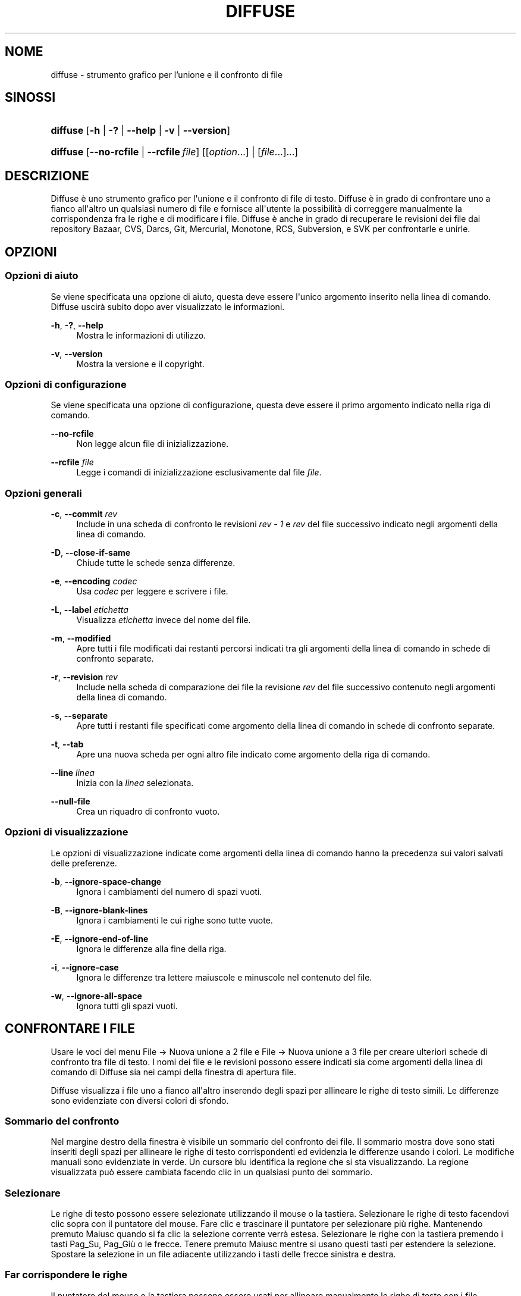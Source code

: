 '\" t
.TH "DIFFUSE" "1" "2011\-07\-13" "diffuse 0\&.4\&.5" "Manuale di Diffuse"
.ie \n(.g .ds Aq \(aq
.el       .ds Aq '
.nh
.ad l
.SH "NOME"
diffuse \- strumento grafico per l'unione e il confronto di file
.SH "SINOSSI"
.HP \w'\fBdiffuse\fR\ 'u
\fBdiffuse\fR [\fB\-h\fR | \fB\-?\fR | \fB\-\-help\fR | \fB\-v\fR | \fB\-\-version\fR]
.HP \w'\fBdiffuse\fR\ 'u
\fBdiffuse\fR [\fB\-\-no\-rcfile\fR | \fB\-\-rcfile\ \fR\fB\fIfile\fR\fR] [[\fIoption\fR...] | [\fIfile\fR...]...]
.SH "DESCRIZIONE"
.PP
Diffuse
è uno strumento grafico per l\*(Aqunione e il confronto di file di testo\&.
Diffuse
è in grado di confrontare uno a fianco all\*(Aqaltro un qualsiasi numero di file e fornisce all\*(Aqutente la possibilità di correggere manualmente la corrispondenza fra le righe e di modificare i file\&.
Diffuse
è anche in grado di recuperare le revisioni dei file dai repository Bazaar, CVS, Darcs, Git, Mercurial, Monotone, RCS, Subversion, e SVK per confrontarle e unirle\&.
.SH "OPZIONI"
.SS "Opzioni di aiuto"
.PP
Se viene specificata una opzione di aiuto, questa deve essere l\*(Aqunico argomento inserito nella linea di comando\&.
Diffuse
uscirà subito dopo aver visualizzato le informazioni\&.
.PP
\fB\-h\fR, \fB\-?\fR, \fB\-\-help\fR
.RS 4
Mostra le informazioni di utilizzo\&.
.RE
.PP
\fB\-v\fR, \fB\-\-version\fR
.RS 4
Mostra la versione e il copyright\&.
.RE
.SS "Opzioni di configurazione"
.PP
Se viene specificata una opzione di configurazione, questa deve essere il primo argomento indicato nella riga di comando\&.
.PP
\fB\-\-no\-rcfile\fR
.RS 4
Non legge alcun file di inizializzazione\&.
.RE
.PP
\fB\-\-rcfile \fR\fB\fIfile\fR\fR
.RS 4
Legge i comandi di inizializzazione esclusivamente dal file
\fIfile\fR\&.
.RE
.SS "Opzioni generali"
.PP
\fB\-c\fR, \fB\-\-commit\fR \fIrev\fR
.RS 4
Include in una scheda di confronto le revisioni
\fIrev \- 1\fR
e
\fIrev\fR
del file successivo indicato negli argomenti della linea di comando\&.
.RE
.PP
\fB\-D\fR, \fB\-\-close\-if\-same\fR
.RS 4
Chiude tutte le schede senza differenze\&.
.RE
.PP
\fB\-e\fR, \fB\-\-encoding\fR \fIcodec\fR
.RS 4
Usa
\fIcodec\fR
per leggere e scrivere i file\&.
.RE
.PP
\fB\-L\fR, \fB\-\-label\fR \fIetichetta\fR
.RS 4
Visualizza
\fIetichetta\fR
invece del nome del file\&.
.RE
.PP
\fB\-m\fR, \fB\-\-modified\fR
.RS 4
Apre tutti i file modificati dai restanti percorsi indicati tra gli argomenti della linea di comando in schede di confronto separate\&.
.RE
.PP
\fB\-r\fR, \fB\-\-revision\fR \fIrev\fR
.RS 4
Include nella scheda di comparazione dei file la revisione
\fIrev\fR
del file successivo contenuto negli argomenti della linea di comando\&.
.RE
.PP
\fB\-s\fR, \fB\-\-separate\fR
.RS 4
Apre tutti i restanti file specificati come argomento della linea di comando in schede di confronto separate\&.
.RE
.PP
\fB\-t\fR, \fB\-\-tab\fR
.RS 4
Apre una nuova scheda per ogni altro file indicato come argomento della riga di comando\&.
.RE
.PP
\fB\-\-line \fR\fB\fIlinea\fR\fR
.RS 4
Inizia con la
\fIlinea\fR
selezionata\&.
.RE
.PP
\fB\-\-null\-file\fR
.RS 4
Crea un riquadro di confronto vuoto\&.
.RE
.SS "Opzioni di visualizzazione"
.PP
Le opzioni di visualizzazione indicate come argomenti della linea di comando hanno la precedenza sui valori salvati delle preferenze\&.
.PP
\fB\-b\fR, \fB\-\-ignore\-space\-change\fR
.RS 4
Ignora i cambiamenti del numero di spazi vuoti\&.
.RE
.PP
\fB\-B\fR, \fB\-\-ignore\-blank\-lines\fR
.RS 4
Ignora i cambiamenti le cui righe sono tutte vuote\&.
.RE
.PP
\fB\-E\fR, \fB\-\-ignore\-end\-of\-line\fR
.RS 4
Ignora le differenze alla fine della riga\&.
.RE
.PP
\fB\-i\fR, \fB\-\-ignore\-case\fR
.RS 4
Ignora le differenze tra lettere maiuscole e minuscole nel contenuto del file\&.
.RE
.PP
\fB\-w\fR, \fB\-\-ignore\-all\-space\fR
.RS 4
Ignora tutti gli spazi vuoti\&.
.RE
.SH "CONFRONTARE I FILE"
.PP
Usare le voci del menu
File \(-> Nuova unione a 2 file
e
File \(-> Nuova unione a 3 file
per creare ulteriori schede di confronto tra file di testo\&. I nomi dei file e le revisioni possono essere indicati sia come argomenti della linea di comando di
Diffuse
sia nei campi della finestra di apertura file\&.
.PP
Diffuse
visualizza i file uno a fianco all\*(Aqaltro inserendo degli spazi per allineare le righe di testo simili\&. Le differenze sono evidenziate con diversi colori di sfondo\&.
.SS "Sommario del confronto"
.PP
Nel margine destro della finestra è visibile un sommario del confronto dei file\&. Il sommario mostra dove sono stati inseriti degli spazi per allineare le righe di testo corrispondenti ed evidenzia le differenze usando i colori\&. Le modifiche manuali sono evidenziate in verde\&. Un cursore blu identifica la regione che si sta visualizzando\&. La regione visualizzata può essere cambiata facendo clic in un qualsiasi punto del sommario\&.
.SS "Selezionare"
.PP
Le righe di testo possono essere selezionate utilizzando il mouse o la tastiera\&. Selezionare le righe di testo facendovi clic sopra con il puntatore del mouse\&. Fare clic e trascinare il puntatore per selezionare più righe\&. Mantenendo premuto
Maiusc
quando si fa clic la selezione corrente verrà estesa\&. Selezionare le righe con la tastiera premendo i tasti
Pag_Su,
Pag_Giù
o le
frecce\&. Tenere premuto
Maiusc
mentre si usano questi tasti per estendere la selezione\&. Spostare la selezione in un file adiacente utilizzando i tasti delle frecce sinistra e destra\&.
.SS "Far corrispondere le righe"
.PP
Il puntatore del mouse o la tastiera possono essere usati per allineare manualmente le righe di testo con i file adiacenti\&. Per allineare le righe di testo usando il puntatore del mouse, selezionare una riga di testo con il pulsante sinistro del mouse, fare clic con il tasto destro del mouse su una riga di testo del file adiacente e scegliere
Allinea con la selezione\&. Per allineare le righe di testo con la tastiera, spostare la selezione con i tasti freccia, premere la barra spaziatrice per selezionare la riga corrente di testo, spostare la selezione con i tasti freccia a una riga di testo nel file adiacente e premere di nuovo la barra spaziatrice per indicare la riga di destinazione del testo\&. Premere il tasto
Esc
in qualsiasi momento per annullare l\*(Aqoperazione\&.
.PP
Usare la voce di menu
Isola
per evitare che le righe selezionate vengano fatte corrispondere a una qualsiasi riga dei file adiacenti\&.
.SS "Modificare"
.PP
Premere il tasto
Invio
o fare doppio clic nell\*(Aqarea di testo per avviare la modalità di modifica del testo\&. Il cursore cambierà e nella barra di stato verrà visualizzato il numero della colonna in cui il cursore è posizionato\&.
.PP
Nella modalità di modifica testo, il testo può essere selezionato con il puntatore del mouse facendo clic e trascinando\&. La selezione corrente può essere estesa tenendo premuto il tasto
Maiusc
e muovendo il cursore facendo clic con il puntatore del mouse o premendo uno qualsiasi tra i
tasti freccia,
home,
fine,
Pg_Su
o
Pg_Giù\&. Le parole possono essere selezionate individualmente con un doppio clic sopra di esse con il puntatore del mouse\&. L\*(Aqintera riga può essere selezionata con un triplo clic su di essa con il puntatore del mouse\&.
.PP
Modificare il testo digitando sulla tastiera\&. Le righe modificate verranno evidenziate in verde\&. Usare le voci di menu
Annulla
e
Ripeti
per annullare e ripetere le operazioni effettuate\&.
.PP
Premere il tasto
Esc
o fare clic nell\*(Aqarea di testo di un altro file con il pulsante sinistro del mouse per abbandonare la modalità di modifica del testo\&.
.SS "Unire"
.PP
Usare i pulsanti delle differenze o le relative voci del menu per spostarsi tra i blocchi di differenze all\*(Aqinterno del file\&.
Diffuse
sposterà la selezione al gruppo di righe più vicino con differenze o modifiche\&.
.PP
Usare i pulsanti di unione o le relative voci di menu per copiare blocchi di testo nelle righe selezionate\&. Le voci di menu
Annulla
e
Ripeti
possono essere utilizzate per annullare e ripetere le operazioni effettuate in precedenza\&. Tutte le modifiche a un gruppo di righe possono essere annullate utilizzando la voce di menu
Annulla modifiche
indipendentemente dall\*(Aqordine con cui le modifiche sono state effettuate\&.
.SH "CONTROLLO DI VERSIONE"
.PP
Diffuse
è in grado di recuperare le revisioni dei file da diversi sistemi di controllo di versione attraverso la loro interfaccia da linea di comando\&. Il pacchetto di
Diffuse
compilato per Microsoft Windows è in grado di utilizzare sia Cygwin che le versioni native dei sistemi di controllo di versione supportati\&. Quando si utilizza
Diffuse
con Cygwin, assicurarsi che le preferenze di
Diffuse
relative a Cygwin descrivano correttamente il proprio sistema\&. Se la preferenza
Aggiorna i percorsi per Cygwin
esiste per un sistema di controllo di versione, deve essere abilitata per utilizzare la versione di Cygwin\&.
.PP
I sistemi di controllo di versione sono sensibili al percorso di sistema e ad altre impostazioni delle variabili di sistema\&. La preferenza
Avvia dalla Bash di una shell di login
può essere usata per impostare facilmente l\*(Aqambiente per i sistemi di controllo di versione Cygwin\&.
.SS "Visualizzare le modifiche non applicate"
.PP
L\*(Aqopzione
\fB\-m\fR
farà aprire a
Diffuse
tante schede di confronto quanti sono i file con modifiche non applicate così come riportati dal sistema di controllo di versione\&. Questo è utile per controllare tutti i cambiamenti prima di effettuare il "commit" o di risolvere i conflitti di unione\&. Se non vengono specificati dei percorsi, verrà utilizzata la cartella di lavoro corrente\&. Per esempio, visualizzare tutte le proprie modifiche non applicate con il seguente comando:
.PP

.sp
.if n \{\
.RS 4
.\}
.nf
$ \fBdiffuse \-m\fR
.fi
.if n \{\
.RE
.\}
.PP
La revisione predefinita di un file verrà usata per il confronto se viene specificato un solo file\&. Per esempio, il seguente comando visualizzerà un\*(Aqunione a due file tra la revisione predefinita del file
foo\&.C
e la copia locale dello stesso file:
.PP

.sp
.if n \{\
.RS 4
.\}
.nf
$ \fBdiffuse foo\&.C\fR
.fi
.if n \{\
.RE
.\}
.sp
.SS "Specificare le revisioni"
.PP
L\*(Aqopzione\fB\-r\fR
può essere usata per specificare esplicitamente una particolare revisione di un file\&. Può essere utilizzato un qualsiasi identificatore della revisione riconosciuto dal sistema di controllo di versione\&. Se viene specificata un\*(Aqunica revisione, il confronto verrà fatto rispetto al file locale\&. Per esempio, il seguente comando visualizzerà una unione a 2 file tra la revisione 123 del file
foo\&.C
e la copia locale dello stesso file:
.PP

.sp
.if n \{\
.RS 4
.\}
.nf
$ \fBdiffuse \-r 123 foo\&.C\fR
.fi
.if n \{\
.RE
.\}
.PP
Diverse revisioni dello stesso file possono essere confrontate specificando più opzioni
\fB\-r\fR\&. Per esempio, il seguente comando visualizzerà una unione a due file tra la revisione 123 del file
foo\&.C
e la revisione 321 dello stesso file:
.PP

.sp
.if n \{\
.RS 4
.\}
.nf
$ \fBdiffuse \-r 123 \-r 321 foo\&.C\fR
.fi
.if n \{\
.RE
.\}
.PP
I file locali possono essere combinati con file dal controllo di versione\&. Per esempio, il seguente comando visualizzerà una unione a 3 file tra la revisione MERGE_HEAD del file
foo\&.C, il file locale
foo\&.C
e la revisione HEAD dello stesso file:
.PP

.sp
.if n \{\
.RS 4
.\}
.nf
$ \fBdiffuse \-r MERGE_HEAD foo\&.C foo\&.C \-r HEAD foo\&.C\fR
.fi
.if n \{\
.RE
.\}
.PP
L\*(Aqopzione
\fB\-c\fR
può essere usata per specificare facilmente una coppia di revisioni con numerazioni successive\&. Per esempio, questo comando visualizzerà una unione a 2 file tra la revisione 1\&.2\&.2 del file
foo\&.C
e la revisione 1\&.2\&.3 dello stesso file:
.PP

.sp
.if n \{\
.RS 4
.\}
.nf
$ \fBdiffuse \-c 1\&.2\&.3 foo\&.C\fR
.fi
.if n \{\
.RE
.\}
.PP
Diffuse
non limita il numero di riquadri che possono essere usati per confrontare i file\&. Gli input a una unione Git a più direzioni possono essere visualizzati con un comando di questo tipo:
.PP

.sp
.if n \{\
.RS 4
.\}
.nf
$ \fBdiffuse \-r HEAD^1 \-r HEAD^2 \-r HEAD^3 \-r HEAD^4 \-r HEAD^5 foo\&.C\fR
.fi
.if n \{\
.RE
.\}
.sp
.SH "RISORSE"
.PP
Le risorse possono essere utilizzate per personalizzare vari parametri dell\*(Aqaspetto e del comportamento di
Diffuse\&. È possibile infatti modificare i colori utilizzati nell\*(Aqinterfaccia, personalizzare le scorciatoie da tastiera, aggiungere o sostituire regole per il riconoscimento della sintassi o modificare la mappatura tra estensione del file e regole di riconoscimento della sintassi\&.
.PP
Quando
Diffuse
viene avviato, legge i comandi dal file di inizializzazione del sistema
/etc/diffuserc
(%CARTELLA_DI_INSTALLAZIONE%\ediffuserc
su Microsoft Windows) e in seguito il file di inizializzazione personale
~/\&.config/diffuse/diffuserc
(%HOME%\e\&.config\ediffuse\ediffuserc
su Microsoft Windows)\&. Questo comportamento può essere modificato con le opzioni di configurazione
\fB\-\-no\-rcfile\fR
e
\fB\-\-rcfile\fR\&. Un analizzatore di lessico simile alla Bourne shell è utilizzato per analizzare i comandi di inizializzazione\&. I commenti e i caratteri speciali possono essere inseriti utilizzando lo stesso stile di "escaping" utilizzato per gli script della Bourne shell\&.
.SS "Generali"
.PP
\fBimport \fR\fB\fIfile\fR\fR
.RS 4
Elabora i comandi di inizializzazione dal file
\fIfile\fR\&. Il file di inizializzazione viene elaborato una sola volta\&.
.RE
.SS "Keybinding"
.PP
\fBkeybinding \fR\fB\fIcontesto\fR\fR\fB \fR\fB\fIazione\fR\fR\fB \fR\fB\fIcombinazione_tasti\fR\fR
.RS 4
Collega una combinazione di tasti a
\fIazione\fR
quando è utilizzata in
\fIcontesto\fR\&. Specificare i modificatori
Maiusc
e
Control
precedendo rispettivamente
\fBMaiusc+\fR
e
\fBCtrl+\fR
a
\fIcombinazione_tasti\fR\&. I tasti normalmente modificati da
Maiusc
dovrebbero essere specificati utilizzando il loro valore modificato se
\fIcombinazione_tasti\fR
comprende il tasto
Maiusc; per esempio
\fBCtrl+g\fR
e
\fBMaiusc+Ctrl+G\fR\&. Rimuovere i collegamenti per
\fIcombinazione_tasti\fR
specificando
\fBNone\fR
come
\fIazione\fR\&.
.RE
.sp
.it 1 an-trap
.nr an-no-space-flag 1
.nr an-break-flag 1
.br
.ps +1
\fBKeybinding delle voci di menu\fR
.RS 4
.PP
Usare
\fBmenu\fR
come
\fIcontesto\fR
per definire i keybinding per le voci dei menu\&. I seguenti valori sono validi per il campo
\fIazione\fR:
.PP
\fBopen_file\fR
.RS 4
Voce di menu
File \(-> Apri file
.sp
Predefinito:
Ctrl+o
.RE
.PP
\fBopen_file_in_new_tab\fR
.RS 4
Voce di menu
File \(-> Apri file in una nuova scheda\&.\&.\&.
.sp
Predefinito:
Ctrl+t
.RE
.PP
\fBopen_modified_files\fR
.RS 4
Voce di menu
File \(-> Apri file modificati\&.\&.\&.
.sp
Predefinito:
Shift+Ctrl+O
.RE
.PP
\fBreload_file\fR
.RS 4
Voce di menu
File \(-> Ricarica file
.sp
Predefinito:
Shift+Ctrl+R
.RE
.PP
\fBsave_file\fR
.RS 4
Voce di menu
File \(-> Salva file
.sp
Predefinito:
Ctrl+s
.RE
.PP
\fBsave_file_as\fR
.RS 4
Voce di menu
File \(-> Salva con nome\&.\&.\&.
.sp
Predefinito:
Shift+Ctrl+A
.RE
.PP
\fBsave_all\fR
.RS 4
Voce di menu
File \(-> Salva tutti
.sp
Predefinito:
Shift+Ctrl+S
.RE
.PP
\fBnew_2_way_file_merge\fR
.RS 4
Voce di menu
File \(-> Nuova unione a 2 file
.sp
Predefinito:
Ctrl+2
.RE
.PP
\fBnew_3_way_file_merge\fR
.RS 4
Voce di menu
File \(-> Nuova unione a 3 file
.sp
Predefinito:
Ctrl+3
.RE
.PP
\fBclose_tab\fR
.RS 4
Voce di menu
File \(-> Chiudi scheda
.sp
Predefinito:
Ctrl+w
.RE
.PP
\fBundo_close_tab\fR
.RS 4
Voce di menu
File \(-> Annulla chiusura scheda
.sp
Predefinito:
Shift+Ctrl+w
.RE
.PP
\fBquit\fR
.RS 4
Voce di menu
File \(-> Esci\&.
.sp
Predefinito:
Ctrl+q
.RE
.PP
\fBundo\fR
.RS 4
Voce di menu
Modifica \(-> Annulla
.sp
Predefinito:
Ctrl+z
.RE
.PP
\fBredo\fR
.RS 4
Voce di menu
Modifica \(-> Ripeti
.sp
Predefinito:
Shift+Ctrl+Z
.RE
.PP
\fBcut\fR
.RS 4
Voce di menu
Modifica \(-> Taglia
.sp
Predefinito:
Ctrl+x
.RE
.PP
\fBcopy\fR
.RS 4
Voce di menu
Modifica \(-> Copia
.sp
Predefinito:
Ctrl+c
.RE
.PP
\fBpaste\fR
.RS 4
Voce di menu
Modifica \(-> Incolla
.sp
Predefinito:
Ctrl+v
.RE
.PP
\fBselect_all\fR
.RS 4
Voce di menu
Modifica \(-> Seleziona tutto
.sp
Predefinito:
Ctrl+a
.RE
.PP
\fBclear_edits\fR
.RS 4
Voce di menu
Modifica \(-> Annulla modifiche
.sp
Predefinito:
Ctrl+r
.RE
.PP
\fBdismiss_all_edits\fR
.RS 4
Voce di menu
Modifica \(-> Scarta tutte le modifiche
.sp
Predefinito:
Ctrl+d
.RE
.PP
\fBfind\fR
.RS 4
Voce di menu
Modifica \(-> Trova\&.\&.\&.
.sp
Predefinito:
Ctrl+f
.RE
.PP
\fBfind_next\fR
.RS 4
Voce di menu
Modifica \(-> Trova successivo
.sp
Predefinito:
Ctrl+g
.RE
.PP
\fBfind_previous\fR
.RS 4
Voce di menu
Modifica \(-> Trova precedente
.sp
Predefinito:
Shift+Ctrl+G
.RE
.PP
\fBgo_to_line\fR
.RS 4
Voce di menu
Modifica \(-> Vai alla riga\&.\&.\&.
.sp
Predefinito:
Shift+Ctrl+L
.RE
.PP
\fBpreferences\fR
.RS 4
Voce di menu
Modifica \(-> Preferenze
.sp
Predefinito: Nessuno
.RE
.PP
\fBno_syntax_highlighting\fR
.RS 4
Voce di menu
Visualizza \(-> Sintassi \(-> Nessuna
.sp
Predefinito: Nessuno
.RE
.PP
\fBsyntax_highlighting_\fR\fB\fIsintassi\fR\fR
.RS 4
Voce di menu
Visualizza \(-> Sintassi \(-> \fIsyntax\fR
.sp
Predefinito: Nessuno
.RE
.PP
\fBrealign_all\fR
.RS 4
Voce di menu
Visualizza \(-> Riallinea tutto
.sp
Predefinito:
Ctrl+l
.RE
.PP
\fBisolate\fR
.RS 4
Voce di menu
Visualizza \(-> isola
.sp
Predefinito:
Ctrl+i
.RE
.PP
\fBfirst_difference\fR
.RS 4
Voce di menu
Visualizza \(-> Prima differenza
.sp
Predefinito:
Shift+Ctrl+Up
.RE
.PP
\fBprevious_difference\fR
.RS 4
Voce di menu
Visualizza \(-> Differenza precedente
.sp
Predefinito:
Ctrl+Up
.RE
.PP
\fBnext_difference\fR
.RS 4
Voce di menu
Visualizza \(-> Differenza successiva
.sp
Predefinito:
Ctrl+Down
.RE
.PP
\fBlast_difference\fR
.RS 4
Voce di menu
Visualizza \(-> Ultima differenza
.sp
Predefinito:
Shift+Ctrl+Down
.RE
.PP
\fBfirst_tab\fR
.RS 4
Voce di menu
Visualizza \(-> Prima scheda
.sp
Predefinito:
Shift+Ctrl+Page_Up
.RE
.PP
\fBprevious_tab\fR
.RS 4
Voce di menu
Visualizza \(-> Scheda precedente
.sp
Predefinito:
Ctrl+Page_Up
.RE
.PP
\fBnext_tab\fR
.RS 4
Voce di menu
Visualizza \(-> Scheda successiva
.sp
Predefinito:
Ctrl+Page_Down
.RE
.PP
\fBlast_tab\fR
.RS 4
Voce di menu
Visualizza \(-> Ultima scheda
.sp
Predefinito:
Shift+Ctrl+Page_Down
.RE
.PP
\fBshift_pane_right\fR
.RS 4
Voce di menu
Visualizza \(-> Sposta riquadro a destra
.sp
Predefinito:
Shift+Ctrl+parenleft
.RE
.PP
\fBshift_pane_left\fR
.RS 4
Voce di menu
Visualizza \(-> Sposta riquadro a sinistra
.sp
Predefinito:
Shift+Ctrl+parenright
.RE
.PP
\fBconvert_to_upper_case\fR
.RS 4
Voce di menu
Formato \(-> Converti in MAIUSCOLO
.sp
Predefinito:
Ctrl+u
.RE
.PP
\fBconvert_to_lower_case\fR
.RS 4
Voce di menu
Formato \(-> Converti in minuscolo
.sp
Predefinito:
Shift+Ctrl+U
.RE
.PP
\fBsort_lines_in_ascending_order\fR
.RS 4
Voce di menu
Formato \(-> Disponi le righe in ordine ascendente
.sp
Predefinito:
Ctrl+y
.RE
.PP
\fBsort_lines_in_descending_order\fR
.RS 4
Voce di menu
Formato \(-> Disponi le righe in ordine discendente
.sp
Predefinito:
Shift+Ctrl+Y
.RE
.PP
\fBremove_trailing_white_space\fR
.RS 4
Voce di menu
Formato \(-> Rimuovi gli spazi vuoti alla fine della riga
.sp
Predefinito:
Ctrl+k
.RE
.PP
\fBconvert_tabs_to_spaces\fR
.RS 4
Voce di menu
Formato \(-> Converti le tabulazioni in spazi
.sp
Predefinito:
Ctrl+b
.RE
.PP
\fBconvert_leading_spaces_to_tabs\fR
.RS 4
Voce di menu
Formato \(-> Converti gli spazi iniziali in tabulazioni
.sp
Predefinito:
Shift+Ctrl+B
.RE
.PP
\fBincrease_indenting\fR
.RS 4
Voce di menu
Formato \(-> Aumenta indentazione
.sp
Predefinito:
Shift+Ctrl+greater
.RE
.PP
\fBdecrease_indenting\fR
.RS 4
Voce di menu
Formato \(-> Diminuisci indentazione
.sp
Predefinito:
Shift+Ctrl+less
.RE
.PP
\fBconvert_to_dos\fR
.RS 4
Voce di menu
Formato \(-> Converti nel formato DOS
.sp
Predefinito:
Shift+Ctrl+E
.RE
.PP
\fBconvert_to_mac\fR
.RS 4
Voce di menu
Formato \(-> Converti nel formato MAC
.sp
Predefinito:
Shift+Ctrl+C
.RE
.PP
\fBconvert_to_unix\fR
.RS 4
Voce di menu
Formato \(-> Converti nel formato Unix
.sp
Predefinito:
Ctrl+e
.RE
.PP
\fBcopy_selection_right\fR
.RS 4
Voce di menu
Unione \(-> Copia selezione a destra
.sp
Predefinito:
Shift+Ctrl+Right
.RE
.PP
\fBcopy_selection_left\fR
.RS 4
Voce di menu
Unione \(-> Copia selezione a sinistra
.sp
Predefinito:
Shift+Ctrl+Left
.RE
.PP
\fBcopy_left_into_selection\fR
.RS 4
Voce di menu
Unione \(-> Copia sinistra nella selezione
.sp
Predefinito:
Ctrl+Right
.RE
.PP
\fBcopy_right_into_selection\fR
.RS 4
Voce di menu
Unione \(-> Copia destra nella selezione
.sp
Predefinito:
Ctrl+Left
.RE
.PP
\fBmerge_from_left_then_right\fR
.RS 4
Voce di menu
Unione \(-> Unisci sinistra poi destra
.sp
Predefinito:
Ctrl+m
.RE
.PP
\fBmerge_from_right_then_left\fR
.RS 4
Voce di menu
Unione \(-> Unisci destra poi sinistra
.sp
Predefinito:
Shift+Ctrl+M
.RE
.PP
\fBhelp_contents\fR
.RS 4
Voce di menu
Aiuto \(-> Sommario
.sp
Predefinito:
F1
.RE
.PP
\fBabout\fR
.RS 4
Voce di menu
Aiuto \(-> Informazioni
.sp
Predefinito: Nessuno
.RE
.RE
.sp
.it 1 an-trap
.nr an-no-space-flag 1
.nr an-break-flag 1
.br
.ps +1
\fBKeybinding per la modalità di modifica delle righe\fR
.RS 4
.PP
Usare
\fBline_mode\fR
come
\fIcontesto\fR
per definire i keybinding per la modalità di modifica delle righe\&. I seguenti valori sono validi per il campo
\fIazione\fR:
.PP
\fBenter_align_mode\fR
.RS 4
Passa alla modalità di modifica dell\*(Aqallineamento
.sp
Predefinito:
space
.RE
.PP
\fBenter_character_mode\fR
.RS 4
Passa alla modalità di modifica del testo
.sp
Predefiniti:
Return,
KP_Enter
.RE
.PP
\fBfirst_line\fR
.RS 4
Sposta il cursore alla prima riga
.sp
Predefiniti:
Home,
g
.RE
.PP
\fBextend_first_line\fR
.RS 4
Sposta il cursore alla prima riga, estendendo la selezione
.sp
Predefinito:
Shift+Home
.RE
.PP
\fBlast_line\fR
.RS 4
Sposta il cursore all\*(Aqultima riga
.sp
Predefiniti:
End,
Shift+G
.RE
.PP
\fBextend_last_line\fR
.RS 4
Sposta il cursore all\*(Aqultima riga, estendendo la selezione
.sp
Predefinito:
Shift+End
.RE
.PP
\fBup\fR
.RS 4
Sposta il cursore alla riga superiore
.sp
Predefiniti:
Up,
k
.RE
.PP
\fBextend_up\fR
.RS 4
Sposta il cursore alla riga superiore, estendendo la selezione
.sp
Predefiniti:
Shift+Up,
Shift+K
.RE
.PP
\fBdown\fR
.RS 4
Sposta il cursore alla riga inferiore
.sp
Predefiniti:
Down,
j
.RE
.PP
\fBextend_down\fR
.RS 4
Sposta il cursore alla riga inferiore, estendendo la selezione
.sp
Predefiniti:
Shift+Down,
Shift+J
.RE
.PP
\fBleft\fR
.RS 4
Sposta il cursore sinistra di un file
.sp
Predefiniti:
Left,
h
.RE
.PP
\fBextend_left\fR
.RS 4
Sposta il cursore a sinistra di un file, estendendo la selezione
.sp
Predefinito:
Shift+Left
.RE
.PP
\fBright\fR
.RS 4
Sposta il cursore a destra di un file
.sp
Predefiniti:
Right,
l
.RE
.PP
\fBextend_right\fR
.RS 4
Sposta il cursore a destra di un file, estendendo la selezione
.sp
Predefinito:
Shift+Right
.RE
.PP
\fBpage_up\fR
.RS 4
Sposta il cursore alla pagina superiore
.sp
Predefiniti:
Page_Up,
Ctrl+u
.RE
.PP
\fBextend_page_up\fR
.RS 4
Sposta il cursore alla pagina superiore, estendendo la selezione
.sp
Predefiniti:
Shift+Page_Up,
Shift+Ctrl+u
.RE
.PP
\fBpage_down\fR
.RS 4
Sposta il cursore alla pagina inferiore
.sp
Predefiniti:
Page_Down,
Ctrl+d
.RE
.PP
\fBextend_page_down\fR
.RS 4
Sposta il cursore alla pagina inferiore, estendendo la selezione
.sp
Predefiniti:
Shift+Page_Down,
Shift+Ctrl+d
.RE
.PP
\fBdelete_text\fR
.RS 4
Cancella il testo selezionato
.sp
Predefiniti:
BackSpace,
Delete,
x
.RE
.PP
\fBfirst_difference\fR
.RS 4
Seleziona la prima differenza
.sp
Predefiniti:
Ctrl+Home,
Shift+P
.RE
.PP
\fBprevious_difference\fR
.RS 4
Seleziona la differenza precedente
.sp
Predefinito:
p
.RE
.PP
\fBnext_difference\fR
.RS 4
Seleziona la differenza successiva
.sp
Predefinito:
n
.RE
.PP
\fBlast_difference\fR
.RS 4
Seleziona l\*(Aqultima differenza
.sp
Predefiniti:
Ctrl+End,
Shift+N
.RE
.PP
\fBclear_edits\fR
.RS 4
Annulla tutte le modifiche alle righe selezionate
.sp
Predefinito:
r
.RE
.PP
\fBcopy_left_into_selection\fR
.RS 4
Copia le righe dal file a sinistra nella selezione
.sp
Predefinito:
Shift+L
.RE
.PP
\fBcopy_right_into_selection\fR
.RS 4
Copia le righe dal file a destra nella selezione
.sp
Predefinito:
Shift+H
.RE
.PP
\fBmerge_from_left_then_right\fR
.RS 4
Unisce le righe dal file a sinistra poi da quello a destra
.sp
Predefinito:
m
.RE
.PP
\fBmerge_from_right_then_left\fR
.RS 4
Unisce le righe dal file a destra poi da quello a sinistra
.sp
Predefinito:
Shift+M
.RE
.PP
\fBisolate\fR
.RS 4
Isola le righe selezionate
.sp
Predefinito:
i
.RE
.RE
.sp
.it 1 an-trap
.nr an-no-space-flag 1
.nr an-break-flag 1
.br
.ps +1
\fBKeybinding per la modalità di modifica dell'allineamento\fR
.RS 4
.PP
Usare
\fBalign_mode\fR
come
\fIcontesto\fR
per definire i keybinding per la modalità di modifica dell\*(Aqallineamento\&. I seguenti valori sono validi per il campo
\fIazione\fR:
.PP
\fBenter_line_mode\fR
.RS 4
Passa alla modalità di modifica riga
.sp
Predefinito:
Escape
.RE
.PP
\fBenter_character_mode\fR
.RS 4
Passa alla modalità di modifica del testo
.sp
Predefiniti:
Return,
KP_Enter
.RE
.PP
\fBfirst_line\fR
.RS 4
Sposta il cursore alla prima riga
.sp
Predefinito:
g
.RE
.PP
\fBlast_line\fR
.RS 4
Sposta il cursore all\*(Aqultima riga
.sp
Predefinito:
Shift+G
.RE
.PP
\fBup\fR
.RS 4
Sposta il cursore alla riga superiore
.sp
Predefiniti:
Up,
k
.RE
.PP
\fBdown\fR
.RS 4
Sposta il cursore alla riga inferiore
.sp
Predefiniti:
Down,
j
.RE
.PP
\fBleft\fR
.RS 4
Sposta il cursore sinistra di un file
.sp
Predefiniti:
Left,
h
.RE
.PP
\fBright\fR
.RS 4
Sposta il cursore a destra di un file
.sp
Predefiniti:
Right,
l
.RE
.PP
\fBpage_up\fR
.RS 4
Sposta il cursore alla pagina superiore
.sp
Predefiniti:
Page_Up,
Ctrl+u
.RE
.PP
\fBpage_down\fR
.RS 4
Sposta il cursore alla pagina inferiore
.sp
Predefiniti:
Page_Down,
Ctrl+d
.RE
.PP
\fBalign\fR
.RS 4
Allinea le righe selezionate alla posizione del cursore
.sp
Predefinito:
space
.RE
.RE
.sp
.it 1 an-trap
.nr an-no-space-flag 1
.nr an-break-flag 1
.br
.ps +1
\fBKeybinding della modalità di modifica testo\fR
.RS 4
.PP
Usare
\fBcharacter_mode\fR
come
\fIcontesto\fR
per definire i keybinding per la modalità di modifica testo\&. I seguenti valori sono validi per il campo
\fIazione\fR:
.PP
\fBenter_line_mode\fR
.RS 4
Passa alla modalità di modifica riga
.sp
Predefinito:
Escape
.RE
.RE
.SS "Stringhe"
.PP
\fBstringa \fR\fB\fInome\fR\fR\fB \fR\fB\fIvalore\fR\fR
.RS 4
Dichiara una stringa chiamata
\fInome\fR
con valore
\fIvalore\fR\&.
.RE
.sp
.it 1 an-trap
.nr an-no-space-flag 1
.nr an-break-flag 1
.br
.ps +1
\fBRisorse stringa utilizzate\fR
.RS 4
.PP
Diffuse
utilizza le seguenti stringhe come risorse:
.PP
\fBdifference_colours\fR
.RS 4
un elenco di risorse colore utilizzate per evidenziare le differenze
.sp
Predefinito:
difference_1 difference_2 difference_3
.RE
.RE
.SS "Colori"
.PP
\fB[ colour | color ] \fR\fB\fInome\fR\fR\fB \fR\fB\fIrosso\fR\fR\fB \fR\fB\fIverde\fR\fR\fB \fR\fB\fIblu\fR\fR
.RS 4
Dichiara una risorsa colore chiamata
\fInome\fR\&. Le singole componenti del colore devono essere espresse come valori compresi tra 0 e 1\&.
.RE
.sp
.it 1 an-trap
.nr an-no-space-flag 1
.nr an-break-flag 1
.br
.ps +1
\fBRisorse colori utilizzati\fR
.RS 4
.PP
Diffuse
utilizza le seguenti risorse colore:
.PP
\fBalignment\fR
.RS 4
Colore utilizzato per indicare una riga selezionata per l\*(Aqallineamento manuale\&.
.sp
Predefinito:
1 1 0
.RE
.PP
\fBcharacter_selection\fR
.RS 4
Colore usato per evidenziare i caratteri selezionati\&.
.sp
Predefinito:
0\&.7 0\&.7 1
.RE
.PP
\fBcursor\fR
.RS 4
Colore utilizzato per il cursore\&.
.sp
Predefinito:
0 0 0
.RE
.PP
\fBdifference_1\fR
.RS 4
Colore usato per evidenziare le differenze nella prima coppia di file\&.
.sp
Predefinito:
1 0\&.625 0\&.625
.RE
.PP
\fBdifference_2\fR
.RS 4
Colore usato per evidenziare le differenze nella seconda coppia di file\&.
.sp
Predefinito:
0\&.85 0\&.625 0\&.775
.RE
.PP
\fBdifference_3\fR
.RS 4
Colore usato per evidenziare le differenze nella terza coppia di file\&.
.sp
Predefinito:
0\&.85 0\&.775 0\&.625
.RE
.PP
\fBedited\fR
.RS 4
Colore usato per evidenziare le righe modificate\&.
.sp
Predefinito:
0\&.5 1 0\&.5
.RE
.PP
\fBhatch\fR
.RS 4
Colore usato per evidenziare delle discrepanze nell\*(Aqallineamento\&.
.sp
Predefinito:
0\&.8 0\&.8 0\&.8
.RE
.PP
\fBline_number\fR
.RS 4
Colore usato per i numeri di riga\&.
.sp
Predefinito:
0 0 0
.RE
.PP
\fBline_number_background\fR
.RS 4
Colore di sfondo per l\*(Aqarea del numero di riga\&.
.sp
Predefinito:
0\&.75 0\&.75 0\&.75
.RE
.PP
\fBline_selection\fR
.RS 4
Colore usato per evidenziare le linee selezionate\&.
.sp
Predefinito:
0\&.7 0\&.7 1
.RE
.PP
\fBmap_background\fR
.RS 4
Colore di sfondo per l\*(Aqarea di mappatura\&.
.sp
Predefinito:
0\&.6 0\&.6 0\&.6
.RE
.PP
\fBmargin\fR
.RS 4
Colore usato per indicare il margine destro\&.
.sp
Predefinito:
0\&.8 0\&.8 0\&.8
.RE
.PP
\fBpreedit\fR
.RS 4
Colore del testo prima delle modifiche\&.
.sp
Predefinito:
0 0 0
.RE
.PP
\fBtext\fR
.RS 4
Colore del testo regolare\&.
.sp
Predefinito:
0 0 0
.RE
.PP
\fBtext_background\fR
.RS 4
Colore di sfondo per l\*(Aqarea di testo\&.
.sp
Predefinito:
1 1 1
.RE
.RE
.SS "Valori a virgola mobile"
.PP
\fBfloat \fR\fB\fInome\fR\fR\fB \fR\fB\fIvalore\fR\fR
.RS 4
Dichiara una risorsa a virgola mobile chiamata
\fInome\fR
con valore
\fIvalore\fR\&.
.RE
.sp
.it 1 an-trap
.nr an-no-space-flag 1
.nr an-break-flag 1
.br
.ps +1
\fBRisorse a virgola mobile utilizzate\fR
.RS 4
.PP
Diffuse
utilizza le seguenti risorse a virgola mobile:
.PP
\fBalignment_opacity\fR
.RS 4
Opacità utilizzata durante la composizione del colore per l\*(Aqallineamento manuale
.sp
Predefinito:
1
.RE
.PP
\fBcharacter_difference_opacity\fR
.RS 4
Opacità utilizzata durante la composizione del colore per le differenze di testo
.sp
Predefinito:
0\&.4
.RE
.PP
\fBcharacter_selection_opacity\fR
.RS 4
Opacità utilizzata durante la composizione del colore per il testo selezionato
.sp
Predefinito:
0\&.4
.RE
.PP
\fBedited_opacity\fR
.RS 4
Opacità utilizzata durante la composizione del colore per le righe modificate
.sp
Predefinito:
0\&.4
.RE
.PP
\fBline_difference_alpha\fR
.RS 4
Valore di trasparenza utilizzato durante la composizione del colore per le differenze di riga
.sp
Predefinito:
0\&.3
.RE
.PP
\fBline_selection_opacity\fR
.RS 4
Opacità utilizzata durante la composizione del colore per la riga selezionata
.sp
Predefinito:
0\&.4
.RE
.RE
.SS "Riconoscimento della sintassi"
.PP
\fBsyntax \fR\fB\fInome\fR\fR\fB \fR\fB[\fIstato_iniziale\fR \fIdefault_tag\fR]\fR
.RS 4
Dichiara un nuovo stile di sintassi chiamato
\fInome\fR\&. Il riconoscimento della sintassi utilizza una semplice macchina di stato che cambia di stato nel momento in cui alcuni schemi risultano corrispondenti\&. Lo stato iniziale per la macchina sarà
\fIstato_iniziale\fR\&. Tutti i caratteri che non corrispondono ad alcuno schema verranno marcati come
\fIdefault_tag\fR
per il riconoscimento\&. Lo stile di sintassi chiamato
\fInome\fR
può essere rimosso omettendo
\fIstato_iniziale\fR
e
\fIdefault_tag\fR\&.
.RE
.PP
\fBsyntax_files \fR\fB\fInome\fR\fR\fB \fR\fB[\fIschema\fR]\fR
.RS 4
Specifica che i file con un nome corrispondente a
\fIschema\fR
devono essere evidenziati utilizzando lo stile di sintassi chiamato
\fInome\fR\&. Gli schemi usati per far corrispondere i file utilizzati con lo stile di sintassi chiamato
\fInome\fR
possono essere rimossi omettendo
\fIschema\fR\&.
.RE
.PP
\fBsyntax_magic \fR\fB\fInome\fR\fR\fB \fR\fB[\fIschema\fR [ignorecase]]\fR
.RS 4
Specifica che i file con una prima riga corrispondente a
\fIschema\fR
devono essere evidenziati utilizzando lo stile di sintassi chiamato
\fInome\fR\&. Gli schemi usati per far corrispondere i file utilizzati con lo stile di sintassi chiamato
\fInome\fR
possono essere rimossi omettendo
\fIschema\fR\&.
.RE
.PP
\fBsyntax_pattern \fR\fB\fInome\fR\fR\fB \fR\fB\fIstato_iniziale\fR\fR\fB \fR\fB\fIstato_finale\fR\fR\fB \fR\fB\fItag\fR\fR\fB \fR\fB\fIschema\fR\fR\fB \fR\fB[ignorecase]\fR
.RS 4
Aggiunge uno schema allo stile di sintassi dichiarato precedentemente\&.Gli schemi sono analizzati uno alla volta nell\*(Aqordine dichiarato fino a quando non viene trovata una corrispondenza\&. Uno schema sarà utilizzato per far corrispondere dei caratteri solamente se la macchina di stato si trova nello stato
\fIstato_iniziale\fR\&. La macchina di stato si sposterà sullo
\fIstato_finale\fR
se lo schema definito da
\fIschema\fR
verrà corrisposto\&. La corrispondenza dello schema ignorerà le differenze tra maiuscole e minuscole se è specificata l\*(Aqopzione
\fBignorecase\fR\&. Tutti i caratteri per cui è stata trovata una corrispondenza verranno identificati con
\fItag\fR
per evidenziarli\&.
.RE
.SH "FILE"
.PP
Diffuse
utilizza i seguenti file:
.PP
/etc/diffuserc
.RS 4
Inizializzazioni a livello di tutto il sistema (%CARTELLA_DI_INSTALLAZIONE%\ediffuserc
su Microsoft Windows)
.RE
.PP
/usr/share/diffuse/syntax/*\&.syntax
.RS 4
File di sintassi per i vari linguaggi (%CARTELLA_DI_INSTALLAZIONE%\esyntax\e*\&.syntax
su Microsoft Windows)
.RE
.PP
~/\&.config/diffuse/diffuserc
.RS 4
Le proprie inizializzazioni (%HOME%\e\&.config\ediffuse\ediffuserc
su Microsoft Windows)
.RE
.PP
~/\&.config/diffuse/prefs
.RS 4
Le proprie preferenze salvate (%HOME%\e\&.config\ediffuse\eprefs
su Microsoft Windows)
.RE
.PP
~/\&.config/diffuse/state
.RS 4
Dati persistenti tra le sessioni (%HOME%\e\&.config\ediffuse\estate
su Microsoft Windows)
.RE
.SH "AUTORE"
.PP
Diffuse
è stato scritto da Derrick Moser
derrick_moser@yahoo\&.com\&.
.PP
\(co 2006\-2011 Derrick Moser\&. Tutti i diritti riservati\&.
.SH "COPIA"
.PP
Diffuse
è software libero; è possibile ridistribuirlo e modificarlo nel rispetto dei termini della
GNU General Public License
come pubblicata dalla Free Software Foundation sia essa nella versione 2 o (a propria scelta) qualsiasi versione successiva\&.
